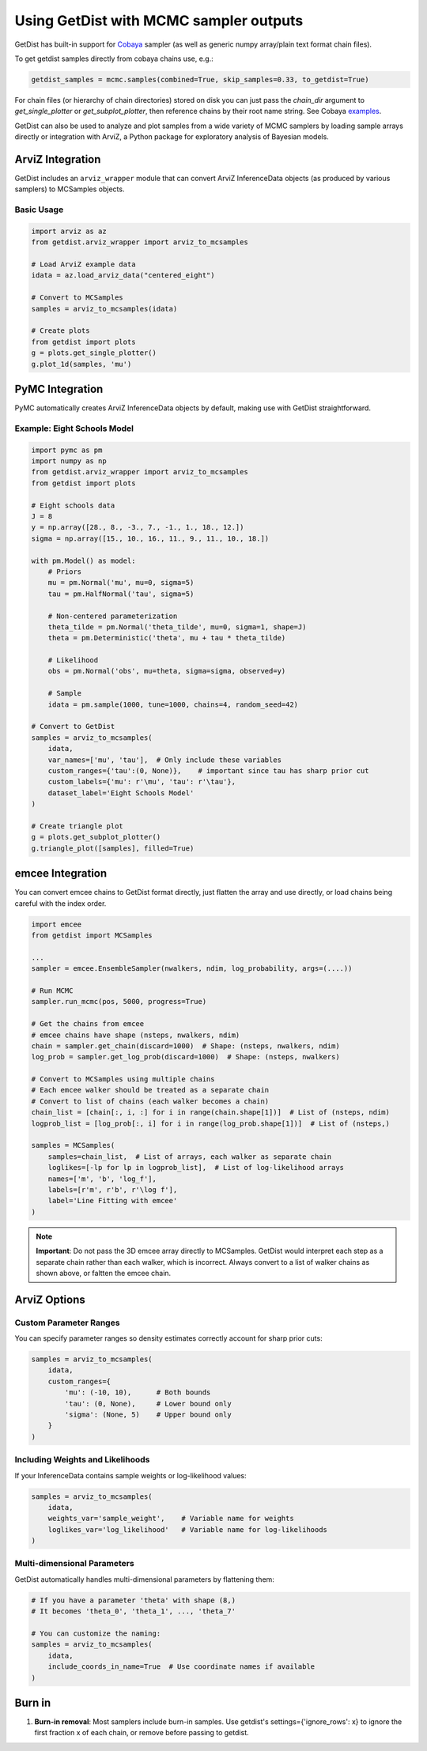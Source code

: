
Using GetDist with MCMC sampler outputs
=======================================

GetDist has built-in support for `Cobaya <https://cobaya.readthedocs.io/>`_ sampler (as well as generic numpy array/plain text format chain files).

To get getdist samples directly from cobaya chains use, e.g.:

.. code-block:: python

    getdist_samples = mcmc.samples(combined=True, skip_samples=0.33, to_getdist=True)

For chain files (or hierarchy of chain directories) stored on disk you can just pass the `chain_dir` argument to `get_single_plotter` or `get_subplot_plotter`,
then reference chains by their root name string. See Cobaya `examples <https://cobaya.readthedocs.io/en/latest/example.html>`_.

GetDist can also be used to analyze and plot samples from a wide variety of MCMC samplers by loading sample arrays directly or integration with ArviZ,
a Python package for exploratory analysis of Bayesian models.

ArviZ Integration
-----------------

GetDist includes an ``arviz_wrapper`` module that can convert ArviZ InferenceData objects (as produced by various samplers) to MCSamples objects.

Basic Usage
~~~~~~~~~~~

.. code-block:: python

    import arviz as az
    from getdist.arviz_wrapper import arviz_to_mcsamples

    # Load ArviZ example data
    idata = az.load_arviz_data("centered_eight")

    # Convert to MCSamples
    samples = arviz_to_mcsamples(idata)

    # Create plots
    from getdist import plots
    g = plots.get_single_plotter()
    g.plot_1d(samples, 'mu')


PyMC Integration
----------------

PyMC automatically creates ArviZ InferenceData objects by default, making use with GetDist straightforward.

Example: Eight Schools Model
~~~~~~~~~~~~~~~~~~~~~~~~~~~~

.. code-block:: python

    import pymc as pm
    import numpy as np
    from getdist.arviz_wrapper import arviz_to_mcsamples
    from getdist import plots

    # Eight schools data
    J = 8
    y = np.array([28., 8., -3., 7., -1., 1., 18., 12.])
    sigma = np.array([15., 10., 16., 11., 9., 11., 10., 18.])

    with pm.Model() as model:
        # Priors
        mu = pm.Normal('mu', mu=0, sigma=5)
        tau = pm.HalfNormal('tau', sigma=5)

        # Non-centered parameterization
        theta_tilde = pm.Normal('theta_tilde', mu=0, sigma=1, shape=J)
        theta = pm.Deterministic('theta', mu + tau * theta_tilde)

        # Likelihood
        obs = pm.Normal('obs', mu=theta, sigma=sigma, observed=y)

        # Sample
        idata = pm.sample(1000, tune=1000, chains=4, random_seed=42)

    # Convert to GetDist
    samples = arviz_to_mcsamples(
        idata,
        var_names=['mu', 'tau'],  # Only include these variables
        custom_ranges={'tau':(0, None)},    # important since tau has sharp prior cut
        custom_labels={'mu': r'\mu', 'tau': r'\tau'},
        dataset_label='Eight Schools Model'
    )

    # Create triangle plot
    g = plots.get_subplot_plotter()
    g.triangle_plot([samples], filled=True)


emcee Integration
-----------------

You can convert emcee chains to GetDist format directly, just flatten the array and use directly,
or load chains being careful with the index order.

.. code-block:: python

    import emcee
    from getdist import MCSamples

    ...
    sampler = emcee.EnsembleSampler(nwalkers, ndim, log_probability, args=(....))

    # Run MCMC
    sampler.run_mcmc(pos, 5000, progress=True)

    # Get the chains from emcee
    # emcee chains have shape (nsteps, nwalkers, ndim)
    chain = sampler.get_chain(discard=1000)  # Shape: (nsteps, nwalkers, ndim)
    log_prob = sampler.get_log_prob(discard=1000)  # Shape: (nsteps, nwalkers)

    # Convert to MCSamples using multiple chains
    # Each emcee walker should be treated as a separate chain
    # Convert to list of chains (each walker becomes a chain)
    chain_list = [chain[:, i, :] for i in range(chain.shape[1])]  # List of (nsteps, ndim)
    logprob_list = [log_prob[:, i] for i in range(log_prob.shape[1])]  # List of (nsteps,)

    samples = MCSamples(
        samples=chain_list,  # List of arrays, each walker as separate chain
        loglikes=[-lp for lp in logprob_list],  # List of log-likelihood arrays
        names=['m', 'b', 'log_f'],
        labels=[r'm', r'b', r'\log f'],
        label='Line Fitting with emcee'
    )

.. note::
    **Important**: Do not pass the 3D emcee array directly to MCSamples. GetDist would
    interpret each step as a separate chain rather than each walker, which is incorrect.
    Always convert to a list of walker chains as shown above, or faltten the emcee chain.


ArviZ Options
-------------

Custom Parameter Ranges
~~~~~~~~~~~~~~~~~~~~~~~

You can specify parameter ranges so density estimates correctly account for sharp prior cuts:

.. code-block:: python

    samples = arviz_to_mcsamples(
        idata,
        custom_ranges={
            'mu': (-10, 10),      # Both bounds
            'tau': (0, None),     # Lower bound only
            'sigma': (None, 5)    # Upper bound only
        }
    )

Including Weights and Likelihoods
~~~~~~~~~~~~~~~~~~~~~~~~~~~~~~~~~

If your InferenceData contains sample weights or log-likelihood values:

.. code-block:: python

    samples = arviz_to_mcsamples(
        idata,
        weights_var='sample_weight',    # Variable name for weights
        loglikes_var='log_likelihood'   # Variable name for log-likelihoods
    )

Multi-dimensional Parameters
~~~~~~~~~~~~~~~~~~~~~~~~~~~

GetDist automatically handles multi-dimensional parameters by flattening them:

.. code-block:: python

    # If you have a parameter 'theta' with shape (8,)
    # It becomes 'theta_0', 'theta_1', ..., 'theta_7'

    # You can customize the naming:
    samples = arviz_to_mcsamples(
        idata,
        include_coords_in_name=True  # Use coordinate names if available
    )

Burn in
------------------------

1. **Burn-in removal**: Most samplers include burn-in samples. Use getdist's settings={'ignore_rows': x} to ignore the first fraction x of each chain, or remove before passing to getdist.
